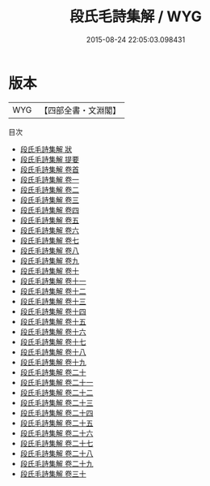 #+TITLE: 段氏毛詩集解 / WYG
#+DATE: 2015-08-24 22:05:03.098431
* 版本
 |       WYG|【四部全書・文淵閣】|
目次
 - [[file:KR1c0022_000.txt::000-1a][段氏毛詩集解 狀]]
 - [[file:KR1c0022_000.txt::000-3a][段氏毛詩集解 提要]]
 - [[file:KR1c0022_000.txt::000-5a][段氏毛詩集解 卷首]]
 - [[file:KR1c0022_001.txt::001-1a][段氏毛詩集解 卷一]]
 - [[file:KR1c0022_002.txt::002-1a][段氏毛詩集解 卷二]]
 - [[file:KR1c0022_003.txt::003-1a][段氏毛詩集解 卷三]]
 - [[file:KR1c0022_004.txt::004-1a][段氏毛詩集解 卷四]]
 - [[file:KR1c0022_005.txt::005-1a][段氏毛詩集解 卷五]]
 - [[file:KR1c0022_006.txt::006-1a][段氏毛詩集解 卷六]]
 - [[file:KR1c0022_007.txt::007-1a][段氏毛詩集解 卷七]]
 - [[file:KR1c0022_008.txt::008-1a][段氏毛詩集解 卷八]]
 - [[file:KR1c0022_009.txt::009-1a][段氏毛詩集解 卷九]]
 - [[file:KR1c0022_010.txt::010-1a][段氏毛詩集解 卷十]]
 - [[file:KR1c0022_011.txt::011-1a][段氏毛詩集解 卷十一]]
 - [[file:KR1c0022_012.txt::012-1a][段氏毛詩集解 卷十二]]
 - [[file:KR1c0022_013.txt::013-1a][段氏毛詩集解 卷十三]]
 - [[file:KR1c0022_014.txt::014-1a][段氏毛詩集解 卷十四]]
 - [[file:KR1c0022_015.txt::015-1a][段氏毛詩集解 卷十五]]
 - [[file:KR1c0022_016.txt::016-1a][段氏毛詩集解 卷十六]]
 - [[file:KR1c0022_017.txt::017-1a][段氏毛詩集解 卷十七]]
 - [[file:KR1c0022_018.txt::018-1a][段氏毛詩集解 卷十八]]
 - [[file:KR1c0022_019.txt::019-1a][段氏毛詩集解 卷十九]]
 - [[file:KR1c0022_020.txt::020-1a][段氏毛詩集解 卷二十]]
 - [[file:KR1c0022_021.txt::021-1a][段氏毛詩集解 卷二十一]]
 - [[file:KR1c0022_022.txt::022-1a][段氏毛詩集解 卷二十二]]
 - [[file:KR1c0022_023.txt::023-1a][段氏毛詩集解 卷二十三]]
 - [[file:KR1c0022_024.txt::024-1a][段氏毛詩集解 卷二十四]]
 - [[file:KR1c0022_025.txt::025-1a][段氏毛詩集解 卷二十五]]
 - [[file:KR1c0022_026.txt::026-1a][段氏毛詩集解 卷二十六]]
 - [[file:KR1c0022_027.txt::027-1a][段氏毛詩集解 卷二十七]]
 - [[file:KR1c0022_028.txt::028-1a][段氏毛詩集解 卷二十八]]
 - [[file:KR1c0022_029.txt::029-1a][段氏毛詩集解 卷二十九]]
 - [[file:KR1c0022_030.txt::030-1a][段氏毛詩集解 卷三十]]
